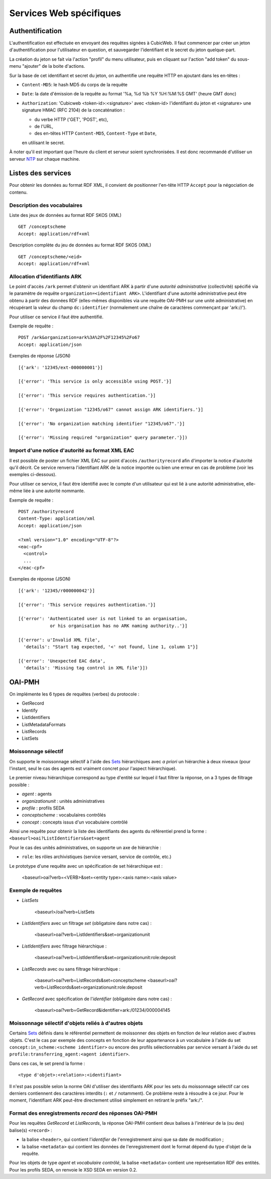 Services Web spécifiques
========================

Authentification
----------------

L'authentification est effectuée en envoyant des requêtes signées à CubicWeb. Il faut commencer par
créer un jeton d'authentification pour l'utilisateur en question, et sauvegarder l'identifiant et le
secret du jeton quelque-part.

La création du jeton se fait via l'action "profil" du menu utilisateur, puis en cliquant sur
l'action "add token" du sous-menu "ajouter" de la boite d'actions.

Sur la base de cet identifiant et secret du jeton, on authentifie une requête HTTP en ajoutant
dans les en-têtes :

* ``Content-MD5``: le hash MD5 du corps de la requête

* ``Date``: la date d'émission de la requête au format '%a, %d %b %Y %H:%M:%S GMT' (heure GMT donc)

* ``Authorization``: 'Cubicweb <token-id>:<signature>' avec <token-id> l'identifiant du jeton et
  <signature> une signature HMAC (RFC 2104) de la concaténation :

  * du verbe HTTP ('GET', 'POST', etc),
  * de l'URL,
  * des en-têtes HTTP ``Content-MD5``, ``Content-Type`` et ``Date``,

  en utilisant le secret.

À noter qu'il est important que l'heure du client et serveur soient synchronisées. Il est donc
recommandé d'utiliser un serveur NTP_ sur chaque machine.

.. _NTP: https://fr.wikipedia.org/wiki/Network_Time_Protocol

Listes des services
-------------------

Pour obtenir les données au format RDF XML, il convient de positionner l'en-tête HTTP ``Accept``
pour la négociation de contenu.

Description des vocabulaires
~~~~~~~~~~~~~~~~~~~~~~~~~~~~

Liste des jeux de données au format RDF SKOS (XML) ::

    GET /conceptscheme
    Accept: application/rdf+xml

Description complète du jeu de données au format RDF SKOS (XML) ::

    GET /conceptscheme/<eid>
    Accept: application/rdf+xml


Allocation d'identifiants ARK
~~~~~~~~~~~~~~~~~~~~~~~~~~~~~

Le point d'accès ``/ark`` permet d'obtenir un identifiant ARK à partir d'une
*autorité administrative* (collectivité) spécifié via le paramètre de requête
``organization=<identifiant ARK>``. L'identifiant d'une autorité administrative
peut être obtenu à partir des données RDF (elles-mêmes disponibles via une
requête OAI-PMH sur une unité administrative) en récupérant la valeur du champ
``dc:identifier`` (normalement une chaîne de caractères commençant par
'ark://').

Pour utiliser ce service il faut être authentifié.

Exemple de requête :

::

    POST /ark&organization=ark%3A%2F%2F12345%2Fo67
    Accept: application/json

Exemples de réponse (JSON) ::

    [{'ark': '12345/ext-000000001'}]

    [{'error': 'This service is only accessible using POST.'}]

    [{'error': 'This service requires authentication.'}]

    [{'error': 'Organization "12345/o67" cannot assign ARK identifiers.'}]

    [{'error': 'No organization matching identifier "12345/o67".'}]

    [{'error': 'Missing required "organization" query parameter.'}])


Import d'une notice d'autorité au format XML EAC
~~~~~~~~~~~~~~~~~~~~~~~~~~~~~~~~~~~~~~~~~~~~~~~~

Il est possible de poster un fichier XML EAC sur point d'accès ``/authorityrecord`` afin d'importer
la notice d'autorité qu'il décrit. Ce service renverra l'identifiant ARK de la notice importée ou
bien une erreur en cas de problème (voir les exemples ci-dessous).

Pour utiliser ce service, il faut être identifié avec le compte d'un utilisateur qui est lié à une
autorité administrative, elle-même liée à une autorité nommante.

Exemple de requête :

::

    POST /authorityrecord
    Content-Type: application/xml
    Accept: application/json

    <?xml version="1.0" encoding="UTF-8"?>
    <eac-cpf>
      <control>
      ...
    </eac-cpf>


Exemples de réponse (JSON) ::

    [{'ark': '12345/r000000042'}]

    [{'error': 'This service requires authentication.'}]

    [{'error': 'Authenticated user is not linked to an organisation,
                or his organisation has no ARK naming authority..'}]

    [{'error': u'Invalid XML file',
      'details': "Start tag expected, '<' not found, line 1, column 1"}]

    [{'error': 'Unexpected EAC data',
      'details': 'Missing tag control in XML file'}])


OAI-PMH
-------

On implémente les 6 types de requêtes (verbes) du protocole :

* GetRecord
* Identify
* ListIdentifiers
* ListMetadataFormats
* ListRecords
* ListSets

Moissonnage sélectif
~~~~~~~~~~~~~~~~~~~~

On supporte le moissonnage sélectif à l'aide des Sets_ hiérarchiques avec *a
priori* un hiérarchie à deux niveaux (pour l'instant, seul le cas des agents
est vraiment concret pour l'aspect hiérarchique).

Le premier niveau hiérarchique correspond au type d'entité sur lequel il faut
filtrer la réponse, on a 3 types de filtrage possible :

* `agent` : agents
* `organizationunit` : unités administratives
* `profile` : profils SEDA
* `conceptscheme` : vocabulaires contrôlés
* `concept` : concepts issus d'un vocabulaire contrôlé

Ainsi une requête pour obtenir la liste des identifiants des agents du
référentiel prend la forme : ``<baseurl>oai?ListIdentifiers&set=agent``

Pour le cas des unités administratives, on supporte un axe de hiérarchie :

* ``role``: les rôles archivistiques (service versant, service de contrôle, etc.)

Le prototype d'une requête avec un spécification de set hiérarchique est :

    <baseurl>oai?verb=<VERB>&set=<entity type>:<axis name>:<axis value>

Exemple de requêtes
~~~~~~~~~~~~~~~~~~~

* `ListSets`

    <baseurl>/oai?verb=ListSets

* `ListIdentifiers` avec un filtrage `set` (obligatoire dans notre cas) :

    <baseurl>oai?verb=ListIdentifiers&set=organizationunit

* `ListIdentifiers` avec filtrage hiérarchique :

    <baseurl>oai?verb=ListIdentifiers&set=organizationunit:role:deposit

* `ListRecords` avec ou sans filtrage hiérarchique :

    <baseurl>oai?verb=ListRecords&set=conceptscheme
    <baseurl>oai?verb=ListRecords&set=organizationunit:role:deposit

* `GetRecord` avec spécification de l'`identifier` (obligatoire dans notre
  cas) :

    <baseurl>oai?verb=GetRecord&identifier=ark:/01234/000004145


Moissonnage sélectif d'objets reliés à d'autres objets
~~~~~~~~~~~~~~~~~~~~~~~~~~~~~~~~~~~~~~~~~~~~~~~~~~~~~~

Certains Sets_ définis dans le référentiel permettent de moissonner des objets
en fonction de leur relation avec d'autres objets. C'est le cas par exemple
des concepts en fonction de leur appartenance à un vocabulaire à l'aide du set
``concept:in_scheme:<scheme identifier>`` ou encore des profils
sélectionnables par service versant à l'aide du set
``profile:transferring_agent:<agent identifier>``.

Dans ces cas, le set prend la forme :

::

    <type d'objet>:<relation>:<identifiant>

Il n'est pas possible selon la norme OAI d'utiliser des identifiants ARK pour les sets du
moissonnage sélectif car ces derniers contiennent des caractères interdits (``:`` et ``/``
notamment). Ce problème reste à résoudre à ce jour. Pour le moment, l'identifiant ARK peut-être
directement utilisé simplement en retirant le préfix "ark:/".


Format des enregistrements `record` des réponses OAI-PMH
~~~~~~~~~~~~~~~~~~~~~~~~~~~~~~~~~~~~~~~~~~~~~~~~~~~~~~~~

Pour les requêtes `GetRecord` et `ListRecords`, la réponse OAI-PMH contient
deux balises à l'intérieur de la (ou des) balise(s) ``<record>`` :

* la balise ``<header>``, qui contient l'`identifier` de l'enregistrement
  ainsi que sa date de modification ;
* la balise ``<metadata>`` qui contient les données de l'enregistrement dont
  le format dépend du type d'objet de la requête.

Pour les objets de type *agent* et *vocabulaire contrôlé*, la balise
``<metadata>`` contient une représentation RDF des entités. Pour les profils
SEDA, on renvoie le XSD SEDA en version 0.2.


.. _Set:
.. _Sets: http://www.openarchives.org/OAI/openarchivesprotocol.html#Set

